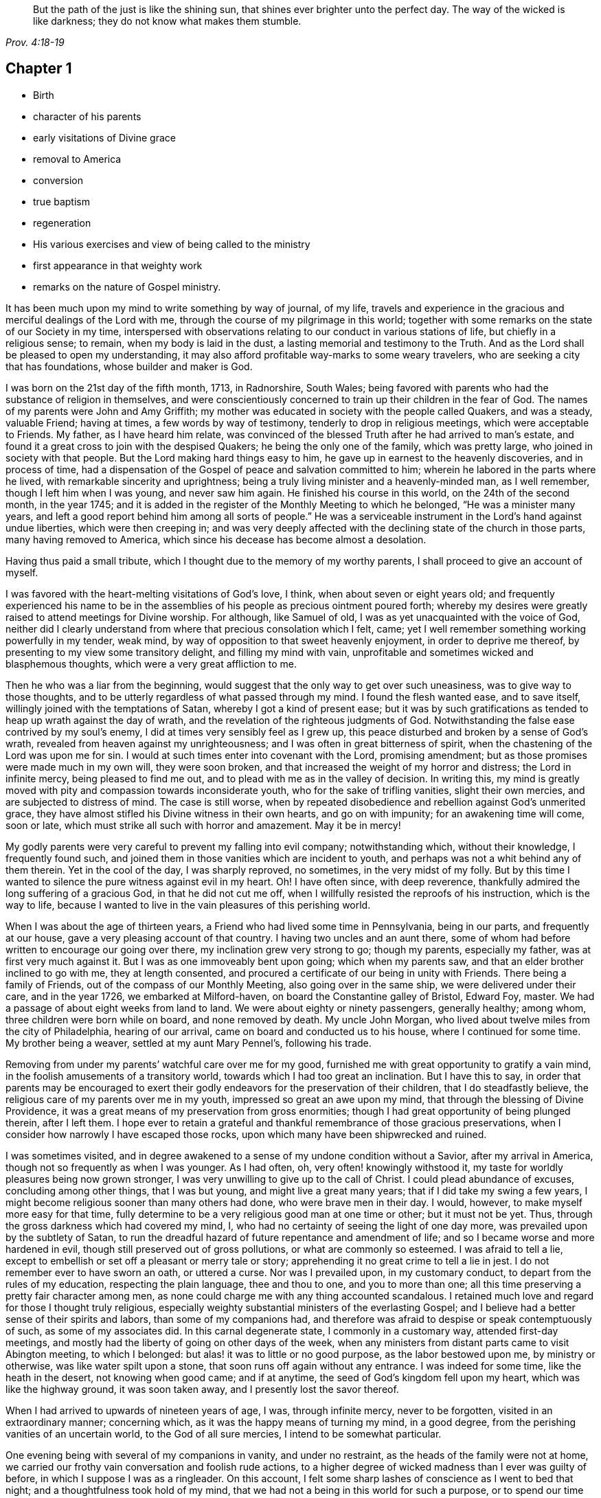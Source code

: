 [quote.epigraph, , Prov. 4:18-19]
____
But the path of the just is like the shining sun,
that shines ever brighter unto the perfect day.
The way of the wicked is like darkness;
they do not know what makes them stumble.
____

== Chapter 1

[.chapter-synopsis]
* Birth
* character of his parents
* early visitations of Divine grace
* removal to America
* conversion
* true baptism
* regeneration
* His various exercises and view of being called to the ministry
* first appearance in that weighty work
* remarks on the nature of Gospel ministry.

It has been much upon my mind to write something by way of journal, of my life,
travels and experience in the gracious and merciful dealings of the Lord with me,
through the course of my pilgrimage in this world;
together with some remarks on the state of our Society in my time,
interspersed with observations relating to our conduct in various stations of life,
but chiefly in a religious sense; to remain, when my body is laid in the dust,
a lasting memorial and testimony to the Truth.
And as the Lord shall be pleased to open my understanding,
it may also afford profitable way-marks to some weary travelers,
who are seeking a city that has foundations, whose builder and maker is God.

I was born on the 21st day of the fifth month, 1713, in Radnorshire, South Wales;
being favored with parents who had the substance of religion in themselves,
and were conscientiously concerned to train up their children in the fear of God.
The names of my parents were John and Amy Griffith;
my mother was educated in society with the people called Quakers, and was a steady,
valuable Friend; having at times, a few words by way of testimony,
tenderly to drop in religious meetings, which were acceptable to Friends.
My father, as I have heard him relate,
was convinced of the blessed Truth after he had arrived to man`'s estate,
and found it a great cross to join with the despised Quakers;
he being the only one of the family, which was pretty large,
who joined in society with that people.
But the Lord making hard things easy to him,
he gave up in earnest to the heavenly discoveries, and in process of time,
had a dispensation of the Gospel of peace and salvation committed to him;
wherein he labored in the parts where he lived,
with remarkable sincerity and uprightness;
being a truly living minister and a heavenly-minded man, as I well remember,
though I left him when I was young, and never saw him again.
He finished his course in this world, on the 24th of the second month, in the year 1745;
and it is added in the register of the Monthly Meeting to which he belonged,
"`He was a minister many years, and left a good report behind him among all sorts of people.`"
He was a serviceable instrument in the Lord`'s hand against undue liberties,
which were then creeping in;
and was very deeply affected with the declining state of the church in those parts,
many having removed to America, which since his decease has become almost a desolation.

[.offset]
Having thus paid a small tribute, which I thought due to the memory of my worthy parents,
I shall proceed to give an account of myself.

I was favored with the heart-melting visitations of God`'s love, I think,
when about seven or eight years old;
and frequently experienced his name to be in the assemblies of
his people as precious ointment poured forth;
whereby my desires were greatly raised to attend meetings for Divine worship.
For although, like Samuel of old, I was as yet unacquainted with the voice of God,
neither did I clearly understand from where that precious consolation which I felt, came;
yet I well remember something working powerfully in my tender, weak mind,
by way of opposition to that sweet heavenly enjoyment, in order to deprive me thereof,
by presenting to my view some transitory delight, and filling my mind with vain,
unprofitable and sometimes wicked and blasphemous thoughts,
which were a very great affliction to me.

Then he who was a liar from the beginning,
would suggest that the only way to get over such uneasiness,
was to give way to those thoughts,
and to be utterly regardless of what passed through my mind.
I found the flesh wanted ease, and to save itself,
willingly joined with the temptations of Satan, whereby I got a kind of present ease;
but it was by such gratifications as tended to heap up wrath against the day of wrath,
and the revelation of the righteous judgments of God.
Notwithstanding the false ease contrived by my soul`'s enemy,
I did at times very sensibly feel as I grew up,
this peace disturbed and broken by a sense of God`'s wrath,
revealed from heaven against my unrighteousness;
and I was often in great bitterness of spirit,
when the chastening of the Lord was upon me for sin.
I would at such times enter into covenant with the Lord, promising amendment;
but as those promises were made much in my own will, they were soon broken,
and that increased the weight of my horror and distress; the Lord in infinite mercy,
being pleased to find me out, and to plead with me as in the valley of decision.
In writing this,
my mind is greatly moved with pity and compassion towards inconsiderate youth,
who for the sake of trifling vanities, slight their own mercies,
and are subjected to distress of mind.
The case is still worse,
when by repeated disobedience and rebellion against God`'s unmerited grace,
they have almost stifled his Divine witness in their own hearts, and go on with impunity;
for an awakening time will come, soon or late,
which must strike all such with horror and amazement.
May it be in mercy!

My godly parents were very careful to prevent my falling into evil company;
notwithstanding which, without their knowledge, I frequently found such,
and joined them in those vanities which are incident to youth,
and perhaps was not a whit behind any of them therein.
Yet in the cool of the day, I was sharply reproved, no sometimes,
in the very midst of my folly.
But by this time I wanted to silence the pure witness against evil in my heart.
Oh! I have often since, with deep reverence,
thankfully admired the long suffering of a gracious God, in that he did not cut me off,
when I willfully resisted the reproofs of his instruction, which is the way to life,
because I wanted to live in the vain pleasures of this perishing world.

When I was about the age of thirteen years,
a Friend who had lived some time in Pennsylvania, being in our parts,
and frequently at our house, gave a very pleasing account of that country.
I having two uncles and an aunt there,
some of whom had before written to encourage our going over there,
my inclination grew very strong to go; though my parents, especially my father,
was at first very much against it.
But I was as one immoveably bent upon going; which when my parents saw,
and that an elder brother inclined to go with me, they at length consented,
and procured a certificate of our being in unity with Friends.
There being a family of Friends, out of the compass of our Monthly Meeting,
also going over in the same ship, we were delivered under their care,
and in the year 1726, we embarked at Milford-haven,
on board the Constantine galley of Bristol, Edward Foy, master.
We had a passage of about eight weeks from land to land.
We were about eighty or ninety passengers, generally healthy; among whom,
three children were born while on board, and none removed by death.
My uncle John Morgan, who lived about twelve miles from the city of Philadelphia,
hearing of our arrival, came on board and conducted us to his house,
where I continued for some time.
My brother being a weaver, settled at my aunt Mary Pennel`'s, following his trade.

Removing from under my parents`' watchful care over me for my good,
furnished me with great opportunity to gratify a vain mind,
in the foolish amusements of a transitory world,
towards which I had too great an inclination.
But I have this to say,
in order that parents may be encouraged to exert their
godly endeavors for the preservation of their children,
that I do steadfastly believe, the religious care of my parents over me in my youth,
impressed so great an awe upon my mind, that through the blessing of Divine Providence,
it was a great means of my preservation from gross enormities;
though I had great opportunity of being plunged therein, after I left them.
I hope ever to retain a grateful and thankful
remembrance of those gracious preservations,
when I consider how narrowly I have escaped those rocks,
upon which many have been shipwrecked and ruined.

I was sometimes visited,
and in degree awakened to a sense of my undone condition without a Savior,
after my arrival in America, though not so frequently as when I was younger.
As I had often, oh, very often! knowingly withstood it,
my taste for worldly pleasures being now grown stronger,
I was very unwilling to give up to the call of Christ.
I could plead abundance of excuses, concluding among other things, that I was but young,
and might live a great many years; that if I did take my swing a few years,
I might become religious sooner than many others had done,
who were brave men in their day.
I would, however, to make myself more easy for that time,
fully determine to be a very religious good man at one time or other;
but it must not be yet.
Thus, through the gross darkness which had covered my mind, I,
who had no certainty of seeing the light of one day more,
was prevailed upon by the subtlety of Satan,
to run the dreadful hazard of future repentance and amendment of life;
and so I became worse and more hardened in evil,
though still preserved out of gross pollutions, or what are commonly so esteemed.
I was afraid to tell a lie,
except to embellish or set off a pleasant or merry tale or story;
apprehending it no great crime to tell a lie in jest.
I do not remember ever to have sworn an oath, or uttered a curse.
Nor was I prevailed upon, in my customary conduct,
to depart from the rules of my education, respecting the plain language,
thee and thou to one, and you to more than one;
all this time preserving a pretty fair character among men,
as none could charge me with any thing accounted scandalous.
I retained much love and regard for those I thought truly religious,
especially weighty substantial ministers of the everlasting Gospel;
and I believe had a better sense of their spirits and labors,
than some of my companions had,
and therefore was afraid to despise or speak contemptuously of such,
as some of my associates did.
In this carnal degenerate state, I commonly in a customary way,
attended first-day meetings,
and mostly had the liberty of going on other days of the week,
when any ministers from distant parts came to visit Abington meeting,
to which I belonged: but alas! it was to little or no good purpose,
as the labor bestowed upon me, by ministry or otherwise,
was like water spilt upon a stone, that soon runs off again without any entrance.
I was indeed for some time, like the heath in the desert, not knowing when good came;
and if at anytime, the seed of God`'s kingdom fell upon my heart,
which was like the highway ground, it was soon taken away,
and I presently lost the savor thereof.

When I had arrived to upwards of nineteen years of age, I was, through infinite mercy,
never to be forgotten, visited in an extraordinary manner; concerning which,
as it was the happy means of turning my mind, in a good degree,
from the perishing vanities of an uncertain world, to the God of all sure mercies,
I intend to be somewhat particular.

One evening being with several of my companions in vanity, and under no restraint,
as the heads of the family were not at home,
we carried our frothy vain conversation and foolish rude actions,
to a higher degree of wicked madness than I ever was guilty of before,
in which I suppose I was as a ringleader.
On this account, I felt some sharp lashes of conscience as I went to bed that night;
and a thoughtfulness took hold of my mind,
that we had not a being in this world for such a purpose,
or to spend our time as above mentioned, of which I gave some hint to my bed-fellow;
yet (his conviction did not sink so deep, but that I pretty soon got to sleep.
I had not slept long,
before a messenger alarmed me with an account that one of my jolly companions,
who was then in the house, and who, I think, had been the best of us, was dying,
desiring me to go immediately to him, which I did.

I was exceedingly struck with horror of mind,
at the thoughts of the manner in which we had spent the evening before,
and the sudden stroke that followed upon this poor man.
But when I came to his bedside and saw the dreadful agony he was in,
my horror was increased beyond all expression,
as none of us expected he could live many hours.
For my part, I was so deeply plunged into anxiety of mind,
that it seemed as if the pains and terrors of hell had laid hold of me already;
and I was then in full expectation there was no deliverance for me therefrom;
but that I should die before morning, with the weight of the distress which was upon me.
This happened on a seventh-day night, and though the young man in time recovered,
yet he was not fit to be left next day, which hindered me from going to meeting,
where I was exceedingly desirous to go;
for by this time I was pretty thoroughly awakened to a sense of duty;
and it being a week before the like opportunity presented to me again,
it seemed the longest week I had ever known.

O how did I long to present myself before the Lord in the assemblies
of his people! that I might pour forth my inward cries before him,
in a state of sincere repentance and deep contrition of soul; which,
through the effectual operation of his power in my heart,
I was then in a condition to do.
Now I clearly saw, that repentance is the gift of God, and that his love,
wherewith he has loved us in Christ Jesus our Lord, leads sinners thereinto.

The fleshly will being for the present overcome and silenced,
there was a giving up with all readiness of mind, to the Lord`'s requirings.
There was not any thing then too near to part with for the
real and substantial enjoyment of the Beloved of my soul;
for I was brought in degree to experience, that he came "`for judgment into this world,
that they which see not might see; and that they which see might be made blind.`"
I could no longer look upon my former delights with any satisfaction,
but instead thereof, had a glorious view of the beautiful situation of mount Zion,
and my face was turned thitherward, and for the joy which was set before me,
I was made willing to endure "`the cross of Christ, and to despise the shame;`"
and though I became a wonder and a gazing stock to my former companions,
I did not much regard it, knowing I had just cause so to be.
My great change struck them with some awe,
for I observed they had not the boldness to mock or deride me before my face.

The young man, who was an instrument in the Divine hand for my awakening,
and his brother, were both greatly reached and deeply affected for the present,
by the above mentioned wonderful visitation,
and there was a very visible change in them for a time;
but like the seed that fell on the stony ground,
they withered away and did not become fruitful to God.

I greatly rejoiced when first-day came, that I might go to meeting;
which proved to me indeed a memorable one, there being two public Friends, strangers,
sent there as I thought on my account; for most of what they had to deliver,
appeared to me applicable to my state.
Now did I in some degree,
experience the substance of what was intended by the "`baptism of water unto repentance;
the washing of water by the word; and being born of water and the spirit.`"
All which would be fully seen and clearly understood by the professors of Christianity,
were they rightly acquainted with the
"`Gospel of Christ; which is the power of God unto salvation.`"
This power inwardly revealed, is alone able to work that change in them, without which,
our Lord says, none shall so much as see the kingdom of God.
But alas! being carnal in their minds, a spiritual religion does not suit them;
for as says the Scripture,
"`the natural man receives not the things of the Spirit of God,
for they are foolishness unto him; neither can he know them,
because they are spiritually discerned.`"
Hence it is, that the professors of the Christian name, retain signs and shadows,
while the substance is neglected; pleading for the continuance of types,
when the antitype is but little regarded.
Where this latter is experienced, all shadows and types vanish and come to an end;
as did the legal types, when Christ the antitype, came and introduced his dispensation,
which is altogether of a spiritual nature.

And what is yet more wonderful, and an evidence of great ignorance, is,
to find those happy and blessed effects,
which are only produced by the baptism of Christ with the Holy Ghost,
attributed or annexed to the ceremony of sprinkling a
little water by a priest in a child`'s face:
for when that is done, the priest prays "`that old Adam in the child may be buried;
that the new man may be raised up in him; that all carnal affections may die in him;
and that all things belonging to the spirit may live and grow in him.`"
Then he prays, that the element of water may be sanctified to the washing away of sin.
The child is then said to be received into the congregation of Christ`'s flock,
and is signed with the sign of the cross: when this is done,
they acknowledge the child to be regenerate,
and grafted into the body of Christ`'s church, and return thanks to God,
in that he has been pleased to regenerate; that infant with his Holy Spirit,
and to receive him for his own by adoption.
Concerning a child sprinkled, they say,
"`who being born in original sin and the wrath of God,
is now by the laver of regeneration in baptism,
received into the number of the children of God, and heirs of everlasting life.`"
They say, by baptism, that is, sprinkling infants, that they have put on Christ,
and that they are made children of God and of the light.
They hold children baptized, dying before they commit actual sin, are undoubtedly saved;
which seems to imply that others are not.
Being weary of reciting these palpable errors,
I shall proceed with the account of my own progress,
in the real experience of this great work of regeneration, or the new birth, which,
I well know, is not obtained at so easy a rate as above mentioned.

This administration of water by the Word, continued in a remarkable manner upon me,
for about three months, in which I found great satisfaction,
as it was accompanied with a heavenly sweetness,
like healing balsam to my wounded spirit; my heart being melted before the Lord,
as wax is melted before the fire.
Great was my delight in reading the Holy Scriptures and other good books;
being favored at that time, to receive much comfort and improvement thereby.
But this easy melting dispensation, was to give way to a more powerful one,
that the floor might be thoroughly purged, even the baptism with the Holy Ghost and fire.
For the former dispensation of the Lord to my soul,
seemed much to resemble John`'s baptism with water unto repentance,
as being the real thing signified thereby, in order to prepare the way of the Lord.

Under this fiery dispensation I was for a time exceedingly distressed,
in a sense of the great alteration I found in the state of my mind;
attributing it to some cause given by me, that I was thus, as I thought, forsaken.
All the former tenderness was gone, and I was as the parched ground.
My agonies were so great, that when it was day I wished for night;
and when it was night I wished for day.
In meetings for worship, where I had enjoyed most satisfaction,
I now was under the greatest weight of pain and distress, even to that degree, at times,
that I could scarcely forbear crying aloud for mere agony.

When meeting was over, I would sometimes walk a considerable way into the woods, that,
unheard by any mortal, I might, in mournful accents,
give vent to my greatly distressed soul.
In this doleful state of mind,
the grand adversary was permitted to pour forth floods of temptations.
I was almost constantly beset with evil thoughts, which exceedingly grieved me;
for though I was in such a dark, distressed condition, my mind was, by this time,
too much enlightened to allow of, or join with, wicked and corrupt thoughts:
yet I often judged myself, and I believe at times not without cause, being apprehensive,
I was not earnest enough in resisting those evil thoughts and temptations.

But, oh!
I was exceedingly weak in those days; and I am persuaded the Lord,
in gracious condescension, looked mercifully at the sincerity of my intention,
not marking all my failings,
or I could not have stood before him in any degree of acceptance.
Very great were my temptations, and deep my distress of mind, for about a year;
in which time I was but as a little child in
understanding the way and work of God upon me,
for my redemption.
Yet, He who will not break the bruised reed, nor quench the smoking flax,
until he sends forth judgment unto victory, by his invisible power,
bore up my head above the raging waves of temptation,
so that the enemy found he could not overwhelm me therewith.
The Lord taught my hands to war, and my fingers to fight under his banner,
through whose blessing and assistance, I found some degree of victory over the beast,
that is, that part which has its life in fleshly gratifications.
Then began the false prophet to work with signs and lying wonders,
in order to deceive my weak and unskillful understanding: as it is written,
"`Satan is transformed into an angel of light;`"
so I found him, at least in appearance.

He that goes about seeking whom he may devour,
perceiving that I was too much enlightened from above,
to be easily drawn into sensuality, craftily attempted my destruction another way,
namely, by setting himself up, undiscovered then by me,
for a guide in the way of mortification, which I was resolved, through Divine assistance,
carefully to walk in,
by denying myself in all things which appeared inconsistent with the Divine will.
This subtle transformer,
taking advantage of the ardency of my mind to press forward in this necessary concern,
suggested that my work would be much easier in obtaining a complete victory over evil,
were I to refrain for a time from some of the necessaries of life,
particularly from eating and taking my natural rest in sleep,
except just as much as would preserve life;
and that I must constantly keep my hands employed in business,
as idleness is the nursery of vice; neither was he wanting to bring Scripture,
and passages out of other religious books, to confirm these requirings.

I then really believed it was the voice of Christ in my mind commanding these things,
and therefore endeavored to be faithful therein,
till my natural strength abated and my body grew much weaker.
Greatly distressed I was,
when at any time I fell short of what I apprehended to be my duty in these respects,
he that required this service being a hard master; though he had power to deceive,
yet he could not give me faith that I should overcome.
My views in those days were indeed very discouraging,
my poor afflicted soul being almost sunk into despair.
My friends took notice that I was in uncommon distress.
The family in which I then lived, could not be altogether ignorant,
though I concealed it as much as I could, of my wandering about in the fields, etc.,
at nights, and much refraining from food;
my deep distress being also very legibly imprinted on my countenance, and they feared,
as I afterwards understood, lest I should be tempted to lay violent hands on myself.
I was forbidden in myself to tell my condition to any,
as that would be seeking relief from without; a very improper and unworthy thing.

Notwithstanding which, the God of all grace,
who permitted this uncommon affliction to fall upon me for a trial,
and not for my destruction, was pleased, in wonderful kindness,
to move upon the heart of a minister belonging to our meeting, to visit me,
and to open a way for my deliverance.
He strictly inquired concerning my inward condition,
informing me that Friends were much concerned about me,
as it was very obvious I was under some uncommon temptation.
I was at first very unwilling to open my state to him; however he at length prevailed,
and took the opportunity to show me that I was under a gross delusion of Satan.
Being thus, through the Lord`'s mercy, delivered from the wicked design of my enemy,
which undoubtedly was to destroy both soul and body, I had, in reverent thankfulness,
to rejoice in his salvation.
I then clearly saw, that Satan in his religious appearances,
is also carefully to be guarded against; as nothing in religion can be acceptable to God,
but the genuine product of his unerring Spirit,
distinctly heard and understood by the ear of the soul, and the renewed understanding.
"`My sheep,`" said Christ, "`hear my voice;`"
which I now began to experience fulfilled;
blessed be the Lord forever!
I had many precious openings into the divine mysteries about this time;
and when I read the Holy Scriptures, they were opened to my understanding,
far beyond what they had ever been before, so that I had very great comfort;
my hope being revived and my faith much strengthened,
by those things that were written aforetime.

I am well assured, by certain experience,
that the mysteries couched in those holy writings, cannot be rightly understood,
but by the same spirit which inspired the penmen of them:
therefore it is vain presumption, for fallen and unregenerate man,
by his earthly wisdom and human learning, to attempt unfolding heavenly mysteries.
The lip of truth has signified,
that they are hidden from the wise and prudent of this world,
and revealed unto the humble dependent babes and sucklings;
those who sensibly experience their sufficiency for every good word and work,
to proceed immediately from God; and that Christ "`is made unto them,
wisdom and righteousness, sanctification and redemption.`"
The lack of this inward living sense, has been the cause of, and has opened the way for,
the great apostasy, darkness and error, which have overspread Christendom, so called.
There is no way for its recovery, but by humbly submitting to Christ inwardly revealed,
and learning the nature of true religion of him, the great author thereof.
I am well assured that forward, active and inventing self must be denied,
abased and laid in the dust forever, and the Lord alone exalted in our hearts,
before we can come up in the several duties of religion, with Divine approbation.
I saw that the Divine light which began to shine out of my darkness,
and separated me therefrom,
was the greater light which was to rule the day of God`'s salvation,
and that all the saved of the Lord must carefully walk in this light,
wherein there is no occasion of stumbling.
I also saw, that when it pleased the Lord in wisdom,
for a trial of my faith and patience, to withdraw this holy light,
and there was a sitting in darkness,
and as in the region of the shadow of death for a time,
so that I had no distinct knowledge therefrom what to do;
that it was my indispensable duty to stand still, and wait for my sure unerring guide;
if at those times, self would arise and be uneasy, it must be brought to the cross,
there to be slain.
By such experience, I found I was nothing,
and that God was all things necessary for soul and body;
and that if I was brought into a state of perfect reconciliation with him,
I must know all things made new.

About this time I had a distant view of being called into the work of the ministry;
my mind being at times wonderfully overshadowed
with the universal love of God to mankind,
in the glorious Gospel of his Son, to such a degree, that I thought I could,
in the strength thereof, give up to spend and to be spent,
for the gathering of souls to him, the great Shepherd of Israel;
and that I could lift up my voice like a trumpet, to awaken the inhabitants of the earth.
But I found all this was only by way of preparation for this important work,
and that I had not yet received a commission to engage therein.
A fear and care were upon my mind,
lest I should presume to enter upon this solemn undertaking without a right call;
it appearing to me exceedingly dangerous to speak in the name of the Lord,
without a clear evidence in the mind, that he required it of me;
which I then fully believed he would do in his own time, which was to be waited for.

From this time, until I was really called into the work, I frequently had,
but especially in religious meetings, openings of Scripture passages,
with lively operations of the Divine power in my mind; and sometimes with so much energy,
that I have been almost ready to offer what I had upon my mind, to others.
But as, through a holy awe which dwelt upon my heart,
I endeavored to try my offering in the unerring balance of the sanctuary,
I found it was too light to be offered,
and was thankful to the Lord for his merciful preservation,
in that I had been enabled to avoid offering the sacrifice of fools.

But when the time really came that it was divinely required of me,
the evidence was so indisputably clear, that there was not the least room to doubt;
yet through fear and human frailty, I put it off, and did not give way thereto.
But oh! how was I condemned in myself!
The divine sweetness which had covered my mind in the meeting was withdrawn,
and I was left in a very poor disconsolate state, wherein I was ready to beg forgiveness,
and to covenant with the Lord,
that if he would be pleased to favor me again in like manner,
I would give up to his requiring.
At the next first-day meeting, the heavenly power overshadowed me in a wonderful manner,
in which it was required of me to kneel down in supplication to the Lord in a few words.
I gave way thereto, in the dread of his power, with fear and trembling.
After which, my soul was filled with peace and joy in the Holy Ghost, and I could sing,
and make sweet melody in my heart to the Lord.
As near as I remember, I was twenty-one years of age,
the very day I first entered into this great and awful work of the ministry;
which was the 21st of the fifth month, old style, 1734.

I have found my mind engaged to be somewhat particular concerning
the manner of my entering into the work of the ministry,
to stand by way of caution and proper encouragement to others, who may peruse the same;
having in the course of my observation,
had cause to fear that some have taken the work of preparation, as before hinted,
for the thing itself; and so have proceeded very far, to their own great wounding,
and the hurt of others, in bringing forth untimely fruit, which is exceedingly dangerous,
and carefully to be avoided.
Nothing is a sufficient guard to preserve therefrom, but keeping a single eye,
through the divine blessing,
awfully considering what a great thing it is for dust
and ashes to speak as the apostle Peter directs,
"`As every man has received the gift, even so minister the same one to another,
as good stewards of the manifold grace of God.
If any man speak, let him speak as the oracles of God; if any man minister,
let him do it as of the ability which God giveth.`"
The author to the Hebrews says, that
"`no man takes this honor to himself, but he that is called of God, as was Aaron.`"
So that whatever some may pretend to, and intrude themselves into,
unless they are really called of God,
they have no share in that honor that comes from God only.

The church of Christ has not been without its trouble from false ministers,
neither in the primitive times, nor in ours.
That excellent Gospel liberty in which all who feel themselves inspired thereunto,
whether male or female, may speak or prophecy, one by one, has been, and still is,
abused by false pretenders to divine inspiration;
yet the liberty ought to be preserved inviolable,
and other means found out to remedy this great inconvenience;
which would not be difficult, were the members in a general way spiritually minded,
rightly savoring the things that be of God.
Forward and unsanctified appearances, by way of ministry,
would then be easily awed and suppressed, so as not to disturb the peace of the church.
The case has been otherwise, as I have observed in some places; but was little minded,
if the words and doctrine were sound, and nothing to blame in the conduct.
Here the main thing, which is the powerful demonstration of the Holy Spirit,
is disregarded; and if a few are deeply pained at heart with such lifeless ministry,
they find it exceedingly difficult to lay hands thereon, for lack of more strength;
especially when they perceive what strength there is against them;
for formal professors love to have it so, rather than to sit in silence.

I have observed such pretenders to be all mouth or tongue,
having no ears to receive instruction; fond of teaching others,
but very unteachable themselves.
I pray God to quicken his people,
and raise the Society into a more lively sense of that
blessed power which gathered us to be a people;
or I fear the great evil above hinted at will prove a growing one;
profession without possession,
being the proper element for such a ministry to flourish in.
I am not quite free to omit a remark on this head,
as I am fully persuaded the living members of the church of Christ,
groan under a painful sense of this sorrowful token of a declined society.
May the Lord of sabbath hear their cries,
and regard the anguish of their souls in secret,
so as to work by his invisible power for his own name`'s sake, and their enlargement,
by turning his hand again upon our Zion, to purge away her dross,
and to take away her tin and reprobate silver,
that her judges may be restored as at the first, and her counsellors as at the beginning;
that many, having their feet shod with the preparation of the Gospel of peace,
may yet appear beautiful upon the mountains!
So be it, says my soul!

I have given some hints how it was with me,
by way of preparation for the great and important work of the ministry,
and the danger of my being misled, even sometimes when I had right openings,
and felt the sweet efficacious virtue of the love of God, through Jesus Christ,
to mankind; which, doubtless,
is at times the sensible experience and enjoyment of every faithful follower of Christ,
who never was called to the work of the ministry.

I was in those days apprehensive of some danger of being led out at that door;
but I have since more fully seen the danger of this and other by-paths,
which would have led me to give that away to others, which I was to live upon myself;
and out of the humble, dependent state, in which only there is safety,
to have a will and way of my own,
that I might be furnished and enriched with much treasure.
But sincerity of heart, and my endeavors to preserve the single eye,
through the watchful care of Divine Providence over me,
brought the day of the Lord upon it all; so that I came clearly to see,
and experimentally to know, that my sufficiency was of God;
that there must be a steady dependance on the Lord,
to be immediately fitted and supplied, every time I was to engage in this solemn service.
I ardently desire,
that all who have the least apprehension of being called into the work of the ministry,
may dwell in a holy dread of the Divine presence,
and know their own wills wholly subjected to the divine will,
waiting for a distinct and clear certainty of the Lord`'s requirings,
not only in entering upon it at first, but also at all other times.

And as self comes to be laid in the dust,
they will receive undeniable evidence in their
own minds of the certainty of their mission;
and they will not be without a testimony thereof,
from the witness for God in the consciences of
those among whom they are sent to minister.
They will be a savor of life to the living in the Truth,
and of death to those who are in a state of death.
Let it ever be remembered, that nothing of or belonging to man,
can possibly add any luster or dignity to the divine gift.
Neither will the best and most curiously adapted words or doctrine,
ever so truly and consistently delivered, be any more than as sounding brass,
or as a tinkling cymbal, without the power,
light and demonstration of the spirit of Christ.
There is no occasion for those who regard his power as the substance of their ministry,
to be solicitous about words; as the lowest and most simple are really beautiful,
when fitly spoken under that holy influence.

Having entered upon the solemn and awful service of the ministry,
I gave up for the most part, as I found the requirings of Truth,
through the divine power and efficacy thereof,
moving upon my heart and subjecting my will, to utter a few words in a broken manner,
with fear and trembling; the Lord being exceedingly merciful to me, as a tender father,
taking me by the hand, and making me willing by his mighty power,
to be counted a fool for his sake and the gospel`'s.

The meeting I then belonged to was large, and a body of valuable weighty Friends therein;
who, as far as I could observe by their carriage,
did own and approve of my weak and low appearances in this service:
yet they used Christian prudence, not to lay hands suddenly,
but gave me full opportunity to make proof of my ministry, and to feel my feet therein.

About this time a fine spring of ministry was
opened within the compass of our Yearly Meeting;
there having, by account, about one hundred opened their mouths in public testimony,
in little more than a year; several of whom became powerful, able ministers,
and some of them withered away like unripe fruit.
About ten appeared within that time, in the particular meeting of Abington,
to which I belonged.

As I was enabled to wait on my ministry,
I experienced a considerable growth and enlargement; and,
in a faithful discharge of duty therein, great peace and heavenly consolation,
like a pleasant refreshing stream, flowed into my soul.
I also found, that it was a means of engaging the minds of Friends,
in a sweet and comfortable nearness of unity with me,
which I had never before so largely and livingly felt.
Many well-minded young people, and some others of little experience,
seemed to admire my gift, and would sometimes speak highly of it,
which they did not always forbear in my hearing.
But oh, how dangerous this is, if delighted in by ministers!
It may be justly compared to poison, which will soon destroy the pure innocent life.
My judgment was against it; yet I found something in me,
that seemed to have no aversion thereto, but rather inclined to hearken to it,
yet not with full approbation.

The same thing in me would want to know, what such and such,
who were in most esteem for experience and wisdom, thought of me.
I sometimes imagined such looked shy upon me, which would cast me down; all which,
being from a root of self, I found was for judgment, and must die upon the cross,
before I was fit to be trusted with any great store of gospel treasure.
I began also to take rather too much delight myself in the gift;
and had not Divine goodness in mercy, by a deep and distressing baptism,
kindly prevented, this might have opened a door for spiritual pride,
which is the worst kind of pride, to enter in, to my ruin.
I have reason to think, that solid Friends observing my large growth in the top,
with spreading branches, were in fear of my downfall, in case of a storm.
But, in the midst of my high career, the Lord was pleased to take away from me,
for a time, the gift of the ministry, and with it all sensible comforts of the Spirit;
so that I was, as I thought, in total darkness; even in the region and shadow of death.

In this doleful state of mind, I was grievously beset and tempted by the false prophet,
the transformer, to keep up my credit in the ministry,
by continuing my public appearances.
It might well be said of him, that he would
"`cause fire to come down from heaven, in the sight of men, to deceive them;`"
for so I found it.
It is hard to imagine, how near a resemblance he could make,
how exact an imitation he could form, of the very thing itself,
to the state of mind I was then in; even to that degree,
that I have at times been ready to say,
"`Ah! I see and feel the fire of the Lord coming down to prepare the offering;`"
and have been almost ready to give up thereto,
when a godly fear would seize my mind, and a desire to try it again; by which means,
the strong delusion has been discovered, the false fire rejected,
and my soul been plunged into deeper anxiety, by this false heat, than I was in before.
No tongue or pen can set forth to the full, the almost constant anguish of my soul,
for about the space of four or five months;
being as nearly as I can remember the time this sore affliction was upon me.

It fared with me in some degree, respecting my friends, as it did with Job;
some conjecturing one thing and some another thing, to be the cause of this fall,
as it was apprehended; though,
through mercy they could not charge me with any evil conduct as the cause thereof.
The most probable reason to them, of this alteration was,
that I had been too much set up by others, and so had lost my gift; and this, I think,
came the nearest to the truth of the case.
Yet it was not so lost, but that when my gracious helper saw my suffering was enough,
he restored it again, and appeared to my soul as a clear morning without clouds:
everlasting praises to his holy name!
My mind was deeply bowed in humble thankfulness,
under a sense of the great favor of being again counted
worthy to be entrusted with so precious a gift;
therefore I was careful to exercise it in great fear and aw fulness,
and more in a cross to my own will than before;
as that which was likely to deck itself therewith, was, for the present at least,
in a good degree slain.

I have very often in the course of my religious experience,
had cause to admire and adore Divine wisdom,
in his dealings with me for my preservation in the way of peace;
being well assured that he will so work for mankind,
if they are entirely given up in heart to him,
that it will not be possible for them to miss of everlasting happiness;
for none are able to pluck those out of his almighty hand,
who do not first incline to leave him.
